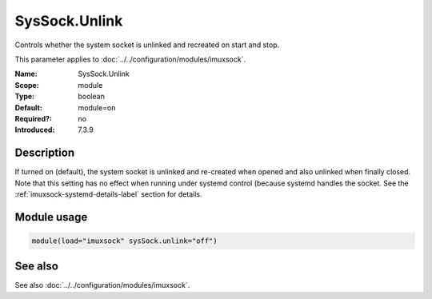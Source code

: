 .. _param-imuxsock-syssock-unlink:
.. _imuxsock.parameter.module.syssock-unlink:

SysSock.Unlink
==============

.. index::
   single: imuxsock; SysSock.Unlink
   single: SysSock.Unlink

.. summary-start

Controls whether the system socket is unlinked and recreated on start and stop.

.. summary-end

This parameter applies to :doc:`../../configuration/modules/imuxsock`.

:Name: SysSock.Unlink
:Scope: module
:Type: boolean
:Default: module=on
:Required?: no
:Introduced: 7.3.9

Description
-----------
If turned on (default), the system socket is unlinked and re-created
when opened and also unlinked when finally closed. Note that this
setting has no effect when running under systemd control (because
systemd handles the socket. See the :ref:`imuxsock-systemd-details-label`
section for details.

Module usage
------------
.. _param-imuxsock-module-syssock-unlink:
.. _imuxsock.parameter.module.syssock-unlink-usage:

.. code-block:: rsyslog

   module(load="imuxsock" sysSock.unlink="off")

See also
--------
See also :doc:`../../configuration/modules/imuxsock`.

